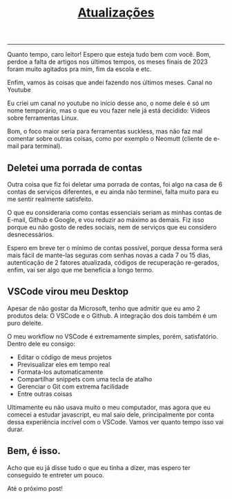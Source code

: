 #+TITLE: [[../index.html][Atualizações]]
-----

Quanto tempo, caro leitor! Espero que esteja tudo bem com você. Bom, perdoe a falta de artigos nos últimos tempos, os meses finais de 2023 foram muito agitados pra mim, fim da escola e etc.

Enfim, vamos às coisas que andei fazendo nos últimos meses. Canal no Youtube

Eu criei um canal no youtube no início desse ano, o nome dele é só um nome temporário, mas o que eu vou fazer nele já está decidido: Vídeos sobre ferramentas Linux.

Bom, o foco maior seria para ferramentas suckless, mas não faz mal comentar sobre outras coisas, como por exemplo o Neomutt (cliente de e-mail para terminal).

** Deletei uma porrada de contas
Outra coisa que fiz foi deletar uma porrada de contas, foi algo na casa de 6 contas de serviços diferentes, e eu ainda não terminei, falta muito para eu me sentir realmente satisfeito.

O que eu consideraria como contas essenciais seriam as minhas contas de E-mail, Github e Google, e vou reduzir ao máximo as demais. Fiz isso porque eu não gosto de redes sociais, nem de serviços que eu considero desnecessários.

Espero em breve ter o mínimo de contas possível, porque dessa forma será mais fácil de mante-las seguras com senhas novas a cada 7 ou 15 dias, autenticação de 2 fatores atualizada, códigos de recuperação re-gerados, enfim, vai ser algo que me beneficia a longo termo.

** VSCode virou meu Desktop
Apesar de não gostar da Microsoft, tenho que admitir que eu amo 2 produtos dela: O VSCode e o Github. A integração dos dois também é um puro deleite.

O meu workflow no VSCode é extremamente simples, porém, satisfatório. Dentro dele eu consigo:

- Editar o código de meus projetos
- Previsualizar eles em tempo real
- Formata-los automaticamente
- Compartilhar snippets com uma tecla de atalho
- Gerenciar o Git com extrema facilidade
- Entre outras coisas

Ultimamente eu não usava muito o meu computador, mas agora que eu comecei a estudar javascript, eu mal saio dele, principalmente por conta dessa experiência incrível com o VSCode. Vamos ver quanto tempo isso vai durar.

** Bem, é isso.
Acho que eu já disse tudo o que eu tinha a dizer, mas espero ter conseguido te entreter um pouco.

Até o próximo post!


